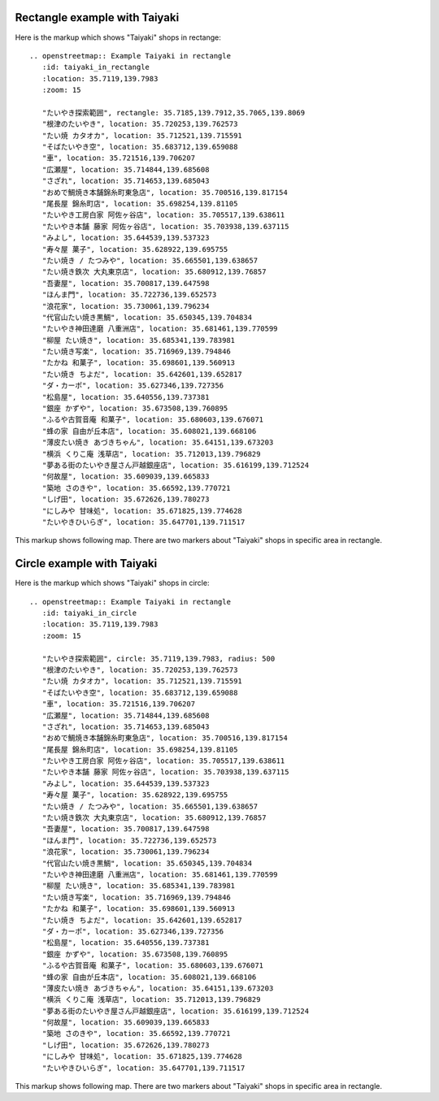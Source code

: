 
Rectangle example with Taiyaki
------------------------------

Here is the markup which shows "Taiyaki" shops in rectange::

  .. openstreetmap:: Example Taiyaki in rectangle
     :id: taiyaki_in_rectangle
     :location: 35.7119,139.7983
     :zoom: 15

     "たいやき探索範囲", rectangle: 35.7185,139.7912,35.7065,139.8069
     "根津のたいやき", location: 35.720253,139.762573
     "たい焼 カタオカ", location: 35.712521,139.715591
     "そばたいやき空", location: 35.683712,139.659088
     "車", location: 35.721516,139.706207
     "広瀬屋", location: 35.714844,139.685608
     "さざれ", location: 35.714653,139.685043
     "おめで鯛焼き本舗錦糸町東急店", location: 35.700516,139.817154
     "尾長屋 錦糸町店", location: 35.698254,139.81105
     "たいやき工房白家 阿佐ヶ谷店", location: 35.705517,139.638611
     "たいやき本舗 藤家 阿佐ヶ谷店", location: 35.703938,139.637115
     "みよし", location: 35.644539,139.537323
     "寿々屋 菓子", location: 35.628922,139.695755
     "たい焼き / たつみや", location: 35.665501,139.638657
     "たい焼き鉄次 大丸東京店", location: 35.680912,139.76857
     "吾妻屋", location: 35.700817,139.647598
     "ほんま門", location: 35.722736,139.652573
     "浪花家", location: 35.730061,139.796234
     "代官山たい焼き黒鯛", location: 35.650345,139.704834
     "たいやき神田達磨 八重洲店", location: 35.681461,139.770599
     "柳屋 たい焼き", location: 35.685341,139.783981
     "たい焼き写楽", location: 35.716969,139.794846
     "たかね 和菓子", location: 35.698601,139.560913
     "たい焼き ちよだ", location: 35.642601,139.652817
     "ダ・カーポ", location: 35.627346,139.727356
     "松島屋", location: 35.640556,139.737381
     "銀座 かずや", location: 35.673508,139.760895
     "ふるや古賀音庵 和菓子", location: 35.680603,139.676071
     "蜂の家 自由が丘本店", location: 35.608021,139.668106
     "薄皮たい焼き あづきちゃん", location: 35.64151,139.673203
     "横浜 くりこ庵 浅草店", location: 35.712013,139.796829
     "夢ある街のたいやき屋さん戸越銀座店", location: 35.616199,139.712524
     "何故屋", location: 35.609039,139.665833
     "築地 さのきや", location: 35.66592,139.770721
     "しげ田", location: 35.672626,139.780273
     "にしみや 甘味処", location: 35.671825,139.774628
     "たいやきひいらぎ", location: 35.647701,139.711517
  
This markup shows following map. There are two markers about "Taiyaki" shops in specific area in rectangle.

.. openstreetmap:: Example Taiyaki in rectangle
   :id: taiyaki_in_rectangle
   :location: 35.7119,139.7983
   :zoom: 15

   "たいやき探索範囲", rectangle: 35.7185,139.7912,35.7065,139.8069
   "根津のたいやき", location: 35.720253,139.762573
   "たい焼 カタオカ", location: 35.712521,139.715591
   "そばたいやき空", location: 35.683712,139.659088
   "車", location: 35.721516,139.706207
   "広瀬屋", location: 35.714844,139.685608
   "さざれ", location: 35.714653,139.685043
   "おめで鯛焼き本舗錦糸町東急店", location: 35.700516,139.817154
   "尾長屋 錦糸町店", location: 35.698254,139.81105
   "たいやき工房白家 阿佐ヶ谷店", location: 35.705517,139.638611
   "たいやき本舗 藤家 阿佐ヶ谷店", location: 35.703938,139.637115
   "みよし", location: 35.644539,139.537323
   "寿々屋 菓子", location: 35.628922,139.695755
   "たい焼き / たつみや", location: 35.665501,139.638657
   "たい焼き鉄次 大丸東京店", location: 35.680912,139.76857
   "吾妻屋", location: 35.700817,139.647598
   "ほんま門", location: 35.722736,139.652573
   "浪花家", location: 35.730061,139.796234
   "代官山たい焼き黒鯛", location: 35.650345,139.704834
   "たいやき神田達磨 八重洲店", location: 35.681461,139.770599
   "柳屋 たい焼き", location: 35.685341,139.783981
   "たい焼き写楽", location: 35.716969,139.794846
   "たかね 和菓子", location: 35.698601,139.560913
   "たい焼き ちよだ", location: 35.642601,139.652817
   "ダ・カーポ", location: 35.627346,139.727356
   "松島屋", location: 35.640556,139.737381
   "銀座 かずや", location: 35.673508,139.760895
   "ふるや古賀音庵 和菓子", location: 35.680603,139.676071
   "蜂の家 自由が丘本店", location: 35.608021,139.668106
   "薄皮たい焼き あづきちゃん", location: 35.64151,139.673203
   "横浜 くりこ庵 浅草店", location: 35.712013,139.796829
   "夢ある街のたいやき屋さん戸越銀座店", location: 35.616199,139.712524
   "何故屋", location: 35.609039,139.665833
   "築地 さのきや", location: 35.66592,139.770721
   "しげ田", location: 35.672626,139.780273
   "にしみや 甘味処", location: 35.671825,139.774628
   "たいやきひいらぎ", location: 35.647701,139.711517

Circle example with Taiyaki
---------------------------

Here is the markup which shows "Taiyaki" shops in circle::

  .. openstreetmap:: Example Taiyaki in rectangle
     :id: taiyaki_in_circle
     :location: 35.7119,139.7983
     :zoom: 15

     "たいやき探索範囲", circle: 35.7119,139.7983, radius: 500
     "根津のたいやき", location: 35.720253,139.762573
     "たい焼 カタオカ", location: 35.712521,139.715591
     "そばたいやき空", location: 35.683712,139.659088
     "車", location: 35.721516,139.706207
     "広瀬屋", location: 35.714844,139.685608
     "さざれ", location: 35.714653,139.685043
     "おめで鯛焼き本舗錦糸町東急店", location: 35.700516,139.817154
     "尾長屋 錦糸町店", location: 35.698254,139.81105
     "たいやき工房白家 阿佐ヶ谷店", location: 35.705517,139.638611
     "たいやき本舗 藤家 阿佐ヶ谷店", location: 35.703938,139.637115
     "みよし", location: 35.644539,139.537323
     "寿々屋 菓子", location: 35.628922,139.695755
     "たい焼き / たつみや", location: 35.665501,139.638657
     "たい焼き鉄次 大丸東京店", location: 35.680912,139.76857
     "吾妻屋", location: 35.700817,139.647598
     "ほんま門", location: 35.722736,139.652573
     "浪花家", location: 35.730061,139.796234
     "代官山たい焼き黒鯛", location: 35.650345,139.704834
     "たいやき神田達磨 八重洲店", location: 35.681461,139.770599
     "柳屋 たい焼き", location: 35.685341,139.783981
     "たい焼き写楽", location: 35.716969,139.794846
     "たかね 和菓子", location: 35.698601,139.560913
     "たい焼き ちよだ", location: 35.642601,139.652817
     "ダ・カーポ", location: 35.627346,139.727356
     "松島屋", location: 35.640556,139.737381
     "銀座 かずや", location: 35.673508,139.760895
     "ふるや古賀音庵 和菓子", location: 35.680603,139.676071
     "蜂の家 自由が丘本店", location: 35.608021,139.668106
     "薄皮たい焼き あづきちゃん", location: 35.64151,139.673203
     "横浜 くりこ庵 浅草店", location: 35.712013,139.796829
     "夢ある街のたいやき屋さん戸越銀座店", location: 35.616199,139.712524
     "何故屋", location: 35.609039,139.665833
     "築地 さのきや", location: 35.66592,139.770721
     "しげ田", location: 35.672626,139.780273
     "にしみや 甘味処", location: 35.671825,139.774628
     "たいやきひいらぎ", location: 35.647701,139.711517

This markup shows following map. There are two markers about "Taiyaki" shops in specific area in rectangle.

.. openstreetmap:: Example Taiyaki in circle
   :id: taiyaki_in_circle
   :location: 35.7119,139.7983
   :zoom: 15

   "たいやき探索範囲", circle: 35.7119,139.7983, radius: 500
   "根津のたいやき", location: 35.720253,139.762573
   "たい焼 カタオカ", location: 35.712521,139.715591
   "そばたいやき空", location: 35.683712,139.659088
   "車", location: 35.721516,139.706207
   "広瀬屋", location: 35.714844,139.685608
   "さざれ", location: 35.714653,139.685043
   "おめで鯛焼き本舗錦糸町東急店", location: 35.700516,139.817154
   "尾長屋 錦糸町店", location: 35.698254,139.81105
   "たいやき工房白家 阿佐ヶ谷店", location: 35.705517,139.638611
   "たいやき本舗 藤家 阿佐ヶ谷店", location: 35.703938,139.637115
   "みよし", location: 35.644539,139.537323
   "寿々屋 菓子", location: 35.628922,139.695755
   "たい焼き / たつみや", location: 35.665501,139.638657
   "たい焼き鉄次 大丸東京店", location: 35.680912,139.76857
   "吾妻屋", location: 35.700817,139.647598
   "ほんま門", location: 35.722736,139.652573
   "浪花家", location: 35.730061,139.796234
   "代官山たい焼き黒鯛", location: 35.650345,139.704834
   "たいやき神田達磨 八重洲店", location: 35.681461,139.770599
   "柳屋 たい焼き", location: 35.685341,139.783981
   "たい焼き写楽", location: 35.716969,139.794846
   "たかね 和菓子", location: 35.698601,139.560913
   "たい焼き ちよだ", location: 35.642601,139.652817
   "ダ・カーポ", location: 35.627346,139.727356
   "松島屋", location: 35.640556,139.737381
   "銀座 かずや", location: 35.673508,139.760895
   "ふるや古賀音庵 和菓子", location: 35.680603,139.676071
   "蜂の家 自由が丘本店", location: 35.608021,139.668106
   "薄皮たい焼き あづきちゃん", location: 35.64151,139.673203
   "横浜 くりこ庵 浅草店", location: 35.712013,139.796829
   "夢ある街のたいやき屋さん戸越銀座店", location: 35.616199,139.712524
   "何故屋", location: 35.609039,139.665833
   "築地 さのきや", location: 35.66592,139.770721
   "しげ田", location: 35.672626,139.780273
   "にしみや 甘味処", location: 35.671825,139.774628
   "たいやきひいらぎ", location: 35.647701,139.711517
